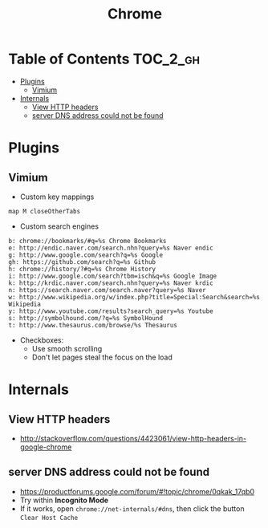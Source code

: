 #+TITLE: Chrome
* Table of Contents                                                :TOC_2_gh:
 - [[#plugins][Plugins]]
   - [[#vimium][Vimium]]
 - [[#internals][Internals]]
   - [[#view-http-headers][View HTTP headers]]
   - [[#server-dns-address-could-not-be-found][server DNS address could not be found]]

* Plugins
** Vimium
- Custom key mappings
#+BEGIN_EXAMPLE
  map M closeOtherTabs
#+END_EXAMPLE

- Custom search engines
#+BEGIN_EXAMPLE
  b: chrome://bookmarks/#q=%s Chrome Bookmarks
  e: http://endic.naver.com/search.nhn?query=%s Naver endic
  g: http://www.google.com/search?q=%s Google
  gh: https://github.com/search?q=%s Github
  h: chrome://history/?#q=%s Chrome History
  i: http://www.google.com/search?tbm=isch&q=%s Google Image
  k: http://krdic.naver.com/search.nhn?query=%s Naver krdic
  n: https://search.naver.com/search.naver?query=%s Naver
  w: http://www.wikipedia.org/w/index.php?title=Special:Search&search=%s Wikipedia
  y: http://www.youtube.com/results?search_query=%s Youtube
  s: http://symbolhound.com/?q=%s SymbolHound
  t: http://www.thesaurus.com/browse/%s Thesaurus
#+END_EXAMPLE

- Checkboxes:
  - Use smooth scrolling
  - Don't let pages steal the focus on the load

* Internals
** View HTTP headers
- http://stackoverflow.com/questions/4423061/view-http-headers-in-google-chrome

[[file:img/screenshot_2017-02-04_12-28-25.png]]

** server DNS address could not be found
- https://productforums.google.com/forum/#!topic/chrome/0qkak_17qb0
- Try within *Incognito Mode*
- If it works, open ~chrome://net-internals/#dns~, then click the button ~Clear Host Cache~
